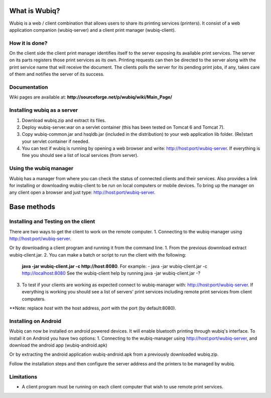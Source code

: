 What is Wubiq?
==============
Wubiq is a web / client combination that allows users to share its printing services (printers).
It consist of a web application companion (wubiq-server) and a client print manager (wubiq-client).

How it is done?
---------------
On the client side the client print manager identifies itself to the server exposing its available print services. 
The server on its parts registers those print services as its own.
Printing requests can then be directed to the server along with the print service name 
that will receive the document. The clients polls the server for its pending print jobs, if any, 
takes care of them and notifies the server of its success.

Documentation
-------------
Wiki pages are available at: **http://sourceforge.net/p/wubiq/wiki/Main_Page/**

Installing wubiq as a server
----------------------------
1. Download wubiq.zip and extract its files.
2. Deploy wubiq-server.war on a servlet container (this has been tested on Tomcat 6 and Tomcat 7).
3. Copy wubiq-common.jar and hsqldb.jar (included in the distribution) to your web application lib folder.
   (Re)start your servlet container if needed.
4. You can test if wubiq is running by opening a web browser and write: http://host:port/wubiq-server.
   If everything is fine you should see a list of local services (from server).

Using the wubiq manager
-----------------------
Wubiq has a manager from where you can check the status of connected clients and their services. 
Also provides a link for installing or downloading wubiq-client to be run on local computers or mobile devices.
To bring up the manager on any client open a browser and just type: http://host:port/wubiq-server.

Base methods
============
Installing and Testing on the client
------------------------------------
There are two ways to get the client to work on the remote computer.
1. Connecting to the wubiq-manager using http://host:port/wubiq-server.

Or by downloading a client program and running it from the command line.
1. From the previous downnload extract wubiq-client.jar.
2. You can make a batch or script to run the client with the following:
   **java -jar wubiq-client.jar -c http://host:8080**. For example:
   - java -jar wubiq-client.jar -c http://localhost:8080
   See the wubiq-client help by running java -jar wubiq-client.jar -?
3. To test if your clients are working as expected connect to wubiq-manager with: http://host:port/wubiq-server.
   If everything is working you should see a list of servers' print services including remote print services from client computers.

**Note: replace *host* with the host address, *port* with the port (by default:8080).

Installing on Android
---------------------
Wubiq can now be installed on android powered devices. It will enable bluetooth printing through wubiq's interface.
To install it on Android you have two options:
1. Connecting to the wubiq-manager using http://host:port/wubiq-server, and download the android app (wubiq-android.apk)

Or by extracting the android application wubiq-android.apk from a previously downloaded wubiq.zip.

Follow the installation steps and then configure the server address and the printers to be managed by wubiq.

Limitations
-----------
- A client program must be running on each client computer that wish to use remote print services.

